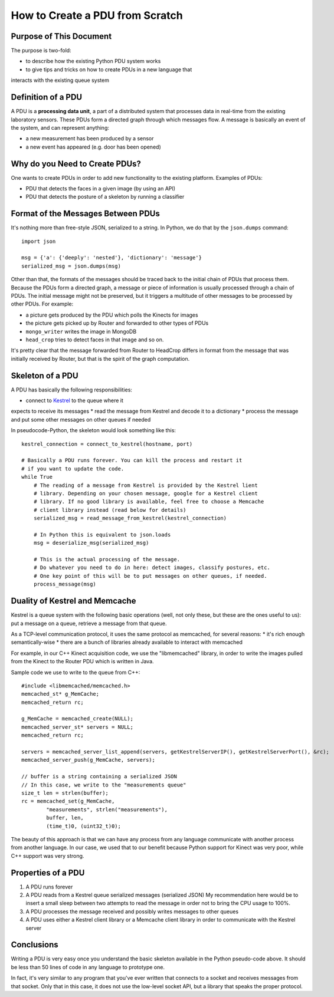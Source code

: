 .. How to setup a PDU (Processing Data Unit) within AmI-Platform

How to Create a PDU from Scratch
================================

Purpose of This Document
------------------------

The purpose is two-fold:

* to describe how the existing Python PDU system works
* to give tips and tricks on how to create PDUs in a new language that
interacts with the existing queue system

Definition of a PDU
-------------------

A PDU is a **processing data unit**, a part of a distributed system that
processes data in real-time from the existing laboratory sensors. These PDUs
form a directed graph through which messages flow. A message is basically an
event of the system, and can represent anything:

* a new measurement has been produced by a sensor
* a new event has appeared (e.g. door has been opened)

Why do you Need to Create PDUs?
-------------------------------

One wants to create PDUs in order to add new functionality to the existing
platform. Examples of PDUs:

* PDU that detects the faces in a given image (by using an API)
* PDU that detects the posture of a skeleton by running a classifier

Format of the Messages Between PDUs
-----------------------------------

It's nothing more than free-style JSON, serialized to a string.
In Python, we do that by the ``json.dumps`` command::

    import json

    msg = {'a': {'deeply': 'nested'}, 'dictionary': 'message'}
    serialized_msg = json.dumps(msg)


Other than that, the formats of the messages should be traced back to the
initial chain of PDUs that process them. Because the PDUs form a directed
graph, a message or piece of information is usually processed through a chain
of PDUs. The initial message might not be preserved, but it triggers a multitude
of other messages to be processed by other PDUs. For example:

* a picture gets produced by the PDU which polls the Kinects for images
* the picture gets picked up by Router and forwarded to other types of PDUs
* ``mongo_writer`` writes the image in MongoDB
* ``head_crop`` tries to detect faces in that image
  and so on.

It's pretty clear that the message forwarded from Router to HeadCrop differs in
format from the message that was initially received by Router, but that is the
spirit of the graph computation.

Skeleton of a PDU
-----------------

A PDU has basically the following responsibilities:

* connect to `Kestrel <https://github.com/twitter/kestrel>`_ to the queue where it 
expects to receive its messages
* read the message from Kestrel and decode it to a dictionary
* process the message and put some other messages on other queues if needed

In pseudocode-Python, the skeleton would look something like this::

    kestrel_connection = connect_to_kestrel(hostname, port)

    # Basically a PDU runs forever. You can kill the process and restart it
    # if you want to update the code.
    while True
        # The reading of a message from Kestrel is provided by the Kestrel lient
        # library. Depending on your chosen message, google for a Kestrel client
        # library. If no good library is available, feel free to choose a Memcache
        # client library instead (read below for details)
        serialized_msg = read_message_from_kestrel(kestrel_connection)

        # In Python this is equivalent to json.loads
        msg = deserialize_msg(serialized_msg)

        # This is the actual processing of the message.
        # Do whatever you need to do in here: detect images, classify postures, etc.
        # One key point of this will be to put messages on other queues, if needed.
        process_message(msg)


Duality of Kestrel and Memcache
-------------------------------

Kestrel is a queue system with the following basic operations (well, not only
these, but these are the ones useful to us): put a message on a queue, retrieve
a message from that queue.

As a TCP-level communication protocol, it uses the same protocol as memcached,
for several reasons:
* it's rich enough semantically-wise
* there are a bunch of libraries already available to interact with memcached

For example, in our C++ Kinect acquisition code, we use the "libmemcached"
library, in order to write the images pulled from the Kinect to the Router
PDU which is written in Java.

Sample code we use to write to the queue from C++::

    #include <libmemcached/memcached.h>
    memcached_st* g_MemCache;
    memcached_return rc;

    g_MemCache = memcached_create(NULL);
    memcached_server_st* servers = NULL;
    memcached_return rc;

    servers = memcached_server_list_append(servers, getKestrelServerIP(), getKestrelServerPort(), &rc);
    memcached_server_push(g_MemCache, servers);

    // buffer is a string containing a serialized JSON
    // In this case, we write to the "measurements queue"
    size_t len = strlen(buffer);
    rc = memcached_set(g_MemCache,
            "measurements", strlen("measurements"),
            buffer, len,
            (time_t)0, (uint32_t)0);


The beauty of this approach is that we can have any process from any language
communicate with another process from another language. In our case, we used
that to our benefit because Python support for Kinect was very poor, while C++
support was very strong.

Properties of a PDU
-------------------

1. A PDU runs forever
2. A PDU reads from a Kestrel queue serialized messages (serialized JSON)
   My recommendation here would be to insert a small sleep between two attempts
   to read the message in order not to bring the CPU usage to 100%.
3. A PDU processes the message received and possibly writes messages to other
   queues
4. A PDU uses either a Kestrel client library or a Memcache client library in
   order to communicate with the Kestrel server

Conclusions
-----------

Writing a PDU is very easy once you understand the basic skeleton available in
the Python pseudo-code above. It should be less than 50 lines of code in any
language to prototype one.

In fact, it's very similar to any program that you've ever written that
connects to a socket and receives messages from that socket. Only that in this
case, it does not use the low-level socket API, but a library that speaks the
proper protocol.
